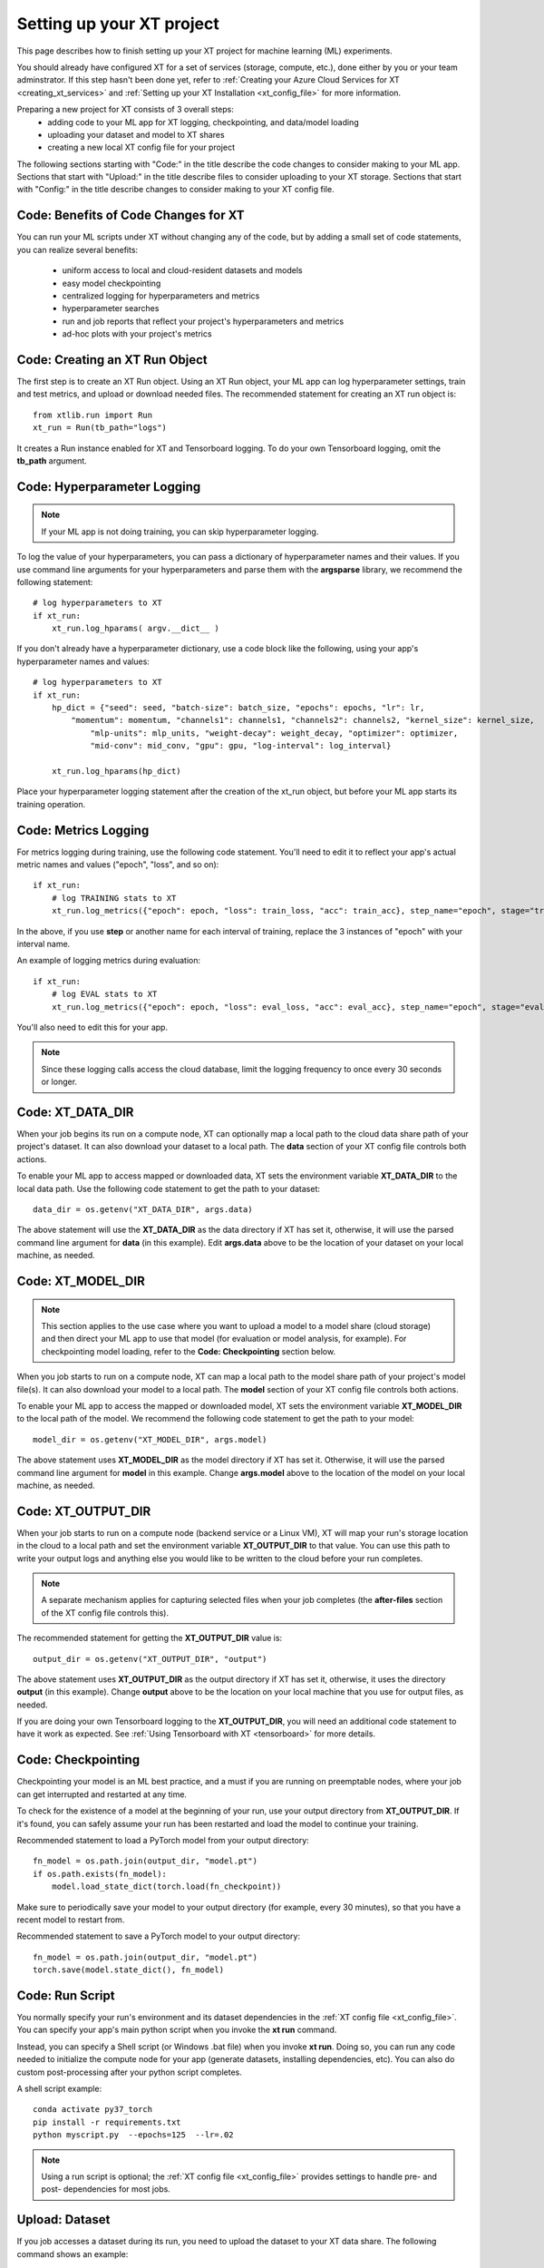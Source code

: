 .. _prepare_new_project:

========================================
Setting up your XT project 
========================================

This page describes how to finish setting up your XT project for machine learning (ML) experiments.  

You should already have configured XT for a set of services (storage, compute, etc.), done either by you or your team adminstrator. If this step hasn't been done yet, refer to :ref:`Creating your Azure Cloud Services for XT <creating_xt_services>` and :ref:`Setting up your XT Installation <xt_config_file>` for more information.

Preparing a new project for XT consists of 3 overall steps:
    - adding code to your ML app for XT logging, checkpointing, and data/model loading
    - uploading your dataset and model to XT shares
    - creating a new local XT config file for your project
   
The following sections starting with "Code:" in the title describe the code changes to consider making to your ML app. 
Sections that start with "Upload:" in the title describe files to consider uploading to your XT storage. 
Sections that start with "Config:" in the title describe changes to consider making to your XT config file.

----------------------------------------
Code: Benefits of Code Changes for XT
----------------------------------------

You can run your ML scripts under XT without changing any of the code, but by adding a small set of code statements, you can realize several benefits:

    - uniform access to local and cloud-resident datasets and models 
    - easy model checkpointing
    - centralized logging for hyperparameters and metrics 
    - hyperparameter searches
    - run and job reports that reflect your project's hyperparameters and metrics
    - ad-hoc plots with your project's metrics

---------------------------------
Code: Creating an XT Run Object
---------------------------------

The first step is to create an XT Run object.  Using an XT Run object, your ML app can log hyperparameter settings, train and test metrics, and upload or download needed files.  The recommended statement for creating an XT
run object is::

    from xtlib.run import Run
    xt_run = Run(tb_path="logs")

It creates a Run instance enabled for XT and Tensorboard logging.  To do your own Tensorboard logging, omit the **tb_path** argument.

------------------------------
Code: Hyperparameter Logging 
------------------------------

.. note:: If your ML app is not doing training, you can skip hyperparameter logging.

To log the value of your hyperparameters, you can pass a dictionary of hyperparameter names and their values. If you use command line arguments for your hyperparameters and parse them with the **argsparse** library, we recommend the following statement::

        # log hyperparameters to XT
        if xt_run:
            xt_run.log_hparams( argv.__dict__ )

If you don't already have a hyperparameter dictionary, use a code block like the following, using your app's hyperparameter names and values::

        # log hyperparameters to XT
        if xt_run:
            hp_dict = {"seed": seed, "batch-size": batch_size, "epochs": epochs, "lr": lr, 
                "momentum": momentum, "channels1": channels1, "channels2": channels2, "kernel_size": kernel_size, 
                    "mlp-units": mlp_units, "weight-decay": weight_decay, "optimizer": optimizer, 
                    "mid-conv": mid_conv, "gpu": gpu, "log-interval": log_interval}

            xt_run.log_hparams(hp_dict)

Place your hyperparameter logging statement after the creation of the xt_run object, but before your ML app starts its training operation. 

------------------------
Code: Metrics Logging
------------------------

For metrics logging during training, use the following code statement. You'll need to edit it to reflect your app's actual metric names and values ("epoch", "loss", and so on)::

        if xt_run:
            # log TRAINING stats to XT
            xt_run.log_metrics({"epoch": epoch, "loss": train_loss, "acc": train_acc}, step_name="epoch", stage="train")

In the above, if you use **step** or another name for each interval of training,  replace the 3 instances of "epoch" with your interval name.  

An example of logging metrics during evaluation::

        if xt_run:
            # log EVAL stats to XT
            xt_run.log_metrics({"epoch": epoch, "loss": eval_loss, "acc": eval_acc}, step_name="epoch", stage="eval")

You'll also need to edit this for your app.

.. note:: Since these logging calls access the cloud database, limit the logging frequency to once every 30 seconds or longer.  

------------------------
Code: XT_DATA_DIR
------------------------

When your job begins its run on a compute node, XT can optionally map a local path to the cloud data share path of your project's dataset. It can also download your dataset to a local path. The **data** section of your XT config file controls both actions.  

To enable your ML app to access mapped or downloaded data, XT sets the environment variable **XT_DATA_DIR** to the local data path. Use the following code statement to get the path to your dataset::

    data_dir = os.getenv("XT_DATA_DIR", args.data)

The above statement will use the **XT_DATA_DIR** as the data directory if XT has set it, otherwise, it will use the parsed command line argument for **data** (in this example). Edit **args.data** above to be the location of your dataset on your local machine, as needed.

------------------------
Code: XT_MODEL_DIR
------------------------

.. note:: This section applies to the use case where you want to upload a model to a model share (cloud storage) and then direct your ML app to use that model (for evaluation or model analysis, for example).  For checkpointing model loading, refer to the **Code: Checkpointing** section below.

When you job starts to run on a compute node, XT can map a local path to the model share path of your project's model file(s). It can also download your model to a local path. The **model** section of your XT config file controls both actions.  

To enable your ML app to access the mapped or downloaded model, XT sets the environment variable **XT_MODEL_DIR** to the local path of the model.  We recommend the following code statement to get the path to your model::

    model_dir = os.getenv("XT_MODEL_DIR", args.model)

The above statement uses **XT_MODEL_DIR** as the model directory if XT has set it. Otherwise, it will use the parsed command line argument for **model** in this example.  Change **args.model** above to the location of the model on your local machine, as needed.

------------------------
Code: XT_OUTPUT_DIR
------------------------

When your job starts to run on a compute node (backend service or a Linux VM), XT will map your run's storage location in the cloud to a local path and set the environment variable **XT_OUTPUT_DIR** to that value. You can use this path to write your output logs and anything else you would like to be written to the cloud before your run completes. 

.. note:: A separate mechanism applies for capturing selected files when your job completes (the **after-files** section of the XT config file controls this).

The recommended statement for getting the **XT_OUTPUT_DIR** value is::

    output_dir = os.getenv("XT_OUTPUT_DIR", "output")

The above statement uses **XT_OUTPUT_DIR** as the output directory if XT has set it, otherwise, it uses the directory **output** (in this example). Change **output** above to be the location on your local machine that you use for output files, as needed.

If you are doing your own Tensorboard logging to the **XT_OUTPUT_DIR**, you will need an additional code statement to have it work as expected. See :ref:`Using Tensorboard with XT <tensorboard>`  for more details.

------------------------
Code: Checkpointing
------------------------

Checkpointing your model is an ML best practice, and a must if you are running on preemptable nodes, where your job can get interrupted and restarted at any time.

To check for the existence of a model at the beginning of your run, use your output directory from **XT_OUTPUT_DIR**. If it's found, you can safely assume your run has been restarted and load the model to continue your training. 

Recommended statement to load a PyTorch model from your output directory::

    fn_model = os.path.join(output_dir, "model.pt")
    if os.path.exists(fn_model):
        model.load_state_dict(torch.load(fn_checkpoint))

Make sure to periodically save your model to your output directory (for example, every 30 minutes), so that you have a recent model to restart from.

Recommended statement to save a PyTorch model to your output directory::

    fn_model = os.path.join(output_dir, "model.pt")
    torch.save(model.state_dict(), fn_model)

------------------------
Code: Run Script
------------------------

You normally specify your run's environment and its dataset dependencies in the :ref:`XT config file <xt_config_file>`. You can specify your app's main python script when you invoke the **xt run** command.

Instead, you can specify a Shell script (or Windows .bat file) when you invoke **xt run**. Doing so, you can run any code needed to initialize the compute node for your app (generate datasets, installing dependencies, etc). You can also do custom post-processing after your python script completes.

A shell script example::

    conda activate py37_torch
    pip install -r requirements.txt
    python myscript.py  --epochs=125  --lr=.02

.. note:: Using a run script is optional; the :ref:`XT config file <xt_config_file>` provides settings to handle pre- and post- dependencies for most jobs.

------------------------
Upload: Dataset 
------------------------

If you job accesses a dataset during its run, you need to upload the dataset to your XT data share. The following command shows an example::

    xt upload data/MNIST/** MNIST --share=data

The above commands uploads the files found in the local directory **data/MNIST** to the MNIST path on your XT data share.  

After the command completes, invoke the following to verify that your data is in the data share::

    xt list blobs MNIST --share=data --subdir=-1 

------------------------
Upload: Model
------------------------

If your job accesses a model during its run (for evaluation or analysis), you can upload the model to your XT models share.  Invoke the following command to upload your model::

    xt upload models/MNIST/** MNIST --share=models

The above commands uploads the model file(s) found in the local directory **models/MNIST** to the MNIST path on your XT models share. Of course, your directory settings and path may differ.

After the command completes, invoke the following to verify your model is in the models share::

    xt list blobs MNIST --share=models --subdir=-1 

--------------------------------------
Config: Copying to your new project
--------------------------------------

For this step, decide on the working directory of your new project. This is the project directory where you start a training or eval run.

Next, copy your **xt_config.yaml** file from one of your previous XT projects to your new project's working directory.  

If this is your first project, copy the **xt_config.yaml** file that was created during the creation of your XT services (see :ref:`Creating your Azure Cloud Services for XT <creating_xt_services>` for more information. 

If you are using a set of pre-configured Sandbox services, start with a empty **xt_config.yaml** file.  

For editing your XT config file in the following steps, use your preferred editor or the **xt config** command.

--------------------------------------
Config: target.docker property 
--------------------------------------

Docker is a tool that captures all of the software dependencies of a complex application and reassembles them on the same or a different computer. The application runs as it would in a normal istallation, in a portable format called a *docker image*. 

If your ML app will run in a docker container image, you will need to ensure that the **docker** property of the **compute-target** you will be using has been set to the an entry in the **dockers** section that describes your docker image.  See :ref:`refer to XT and Docker <xt_and_docker>` for more information.

--------------------------------------
Config: target.setup property 
--------------------------------------

The **setup** property of a **compute-target** specifies an entry in the **setups** section. These **setup** entries define how to configure a compute node to be able run your ML app.

Ensure that the **setup** referred to by the **compute-target** setting that your project will use correctly specifies the steps needed to configure a node of the **compute-target**.

Refer to :ref:`Setting up your XT Installation link <xt_config_file>` for more details on the **setups** section.

--------------------------------------
Config: general.workspace property 
--------------------------------------

For your new project and for tasks such as , you should change the name of your default workspace. A workspace stores your XT runs and experiments for current and future use. 

Workspace names are limited by the rules of Azure storage container names.

    - A blob container name must be between 3 and 63 characters in length; 
    - Container names start with a letter or number; and contain only letters, numbers, and the hyphen. All letters used in blob container names must be lowercase.

Refer to :ref:`Setting up your XT Installation link <xt_config_file>` for more details on the **general** section.

**************************************


--------------------------------------
Config: general.experiment property 
--------------------------------------

An XT experiment name is a string that you can associate with XT jobs when you submit them (with the **run** command).  If you don't specify an experiment name on the command line, it uses the value of the general.experiment property in the XT config file.

For your new project, you may want to change the experment name.

Refer to :ref:`Setting up your XT Installation link <xt_config_file>` for more details on the **sgeneral** section.

-----------------------------------------
Config: general.primary-metric property 
-----------------------------------------

If the job run will perform XT hyperparameter searches, set the **primary-metric** property to the name of the metric to be used by the hyperparameter search algorithm to select more promising hyperparameter sets on each search.  

Refer to :ref:`Setting up your XT Installation link <xt_config_file>` for more details on the **sgeneral** section.

-----------------------------------------
Config: general.maximize-metric property 
-----------------------------------------

If the job run will perform XT hyperparameter searches, set the **maximize-metric** property, in the XT config file's **General** section, to **true** if higher values of the **primary-metric** are desired (for example **accuracy**) and otherwise to **false** otherwise (for example, **loss**).

Refer to :ref:`Setting up your XT Installation link <xt_config_file>` for more details on the **sgeneral** section.

--------------------------------------
Config: code section
--------------------------------------

The **code** section defines which files should be uploaded to each compute node for the ML run to proceed.  The primary settings here are a list of directories or file wildcards to upload, and a list of wildcard names to omit from uploading.

Review the **code** settings and ensure they are correct for your new project.

See :ref:`Setting up your XT Installation <xt_config_file>` for more details on the **code** section.

--------------------------------------
Config: after-files section
--------------------------------------

The **after-files** section defines which files should be uploaded from each compute node when your ML app completes. The primary settings here are a list of directories or file wildcards for upload, and a list of wildcard names to omit from uploading.

Review the **after-files** settings and ensure they are correct for your new project.

See :ref:`Setting up your XT Installation <xt_config_file>` for more details on the **after-files** section.

--------------------------------------
Config: data section
--------------------------------------

If your app needs access to an uploaded dataset, set the **data-share-path** property (in the **data** section of the XT config file) to the path on the data share containing the dataset. Set **data-action** to either **mount** (if you want to access the data thru a mapped drive) or **download** (if you want to access the data as actual local files). 

If you need to open your dataset files multiple times during a run, use the **download** value.

See :ref:`Setting up your XT Installation <xt_config_file>` for more details on the **data** section.

--------------------------------------
Config: model section
--------------------------------------

If your app needs access to an uploaded model, set the **model-share-path** property (in the **model** section) to the path on the models share containing the model. Set **model-action** to either **mount** (if you want to access the model thru a mapped drive) or **download** (if you want to access the model as actual local files). 

If you need to open your model files multiple times during a run, use the **download** value. Refer to :ref:`Setting up your XT Installation <xt_config_file>` for more information on the **model** section.

--------------------------------------
Config: run-reports section
--------------------------------------

Use the **columns** property (in the **run-reports** section of the XT config file) to specify the job's hyperparameters and metrics that will appear as columns in the **list runs** command. 

Be sure to prefix hyperparameter names by **hparams.** and metric names by **metrics.**.

You can also use these strings to specify column aliases and column formatting. Refer to :ref:`Setting up your XT Installation <xt_config_file>` for more information on the **run-reports** section.

--------------------------------------
Config: tensorboard section
--------------------------------------

Use the **template** property in XT config file's **tensorboard** section to specify the standard run columns, hyperparameter values, and literal strings that you want to appear in tensorboard for each log file. This helps you associate logs with the runs they represent, and can also be used to filter the logs by hyperparameter values and other properties.

For more information, refer to :ref:`Setting up your XT Installation <xt_config_file>`.

--------------------------------------
Config: aml-options section
--------------------------------------

If your new project will be using Azure Machine Learning, you need to specify your ML **framework**, the **fw-version**, and **distributed-training** properties in the **aml-options** XT Config File section.

See :ref:`Setting up your XT Installation <xt_config_file>` for more information on the **aml-options** section.

--------------------------------------
Config: early-stopping section
--------------------------------------

If your new project uses Azure Machine Learning and AML hyperparameter searches, you may want to specify properties in the **early-stopping** XT Config File section to control how unpromising runs can be detected and terminated early in their training sequence.

Refer to :ref:`Setting up your XT Installation <xt_config_file>` for more information on the **early-stopping** section.

.. seealso:: 

    - :ref:`Creating your Azure Cloud Services for XT <creating_xt_services>` 
    - `Azure VM Sizes <https://docs.microsoft.com/en-us/azure/virtual-machines/linux/sizes/>`_
    - :ref:`Setting up your XT Installation <xt_config_file>` 
    - :ref:`xt config command <config>` 
    - :ref:`Using Tensorboard with XT <tensorboard>` 
    - :ref:`XT and Docker <xt_and_docker>` 
